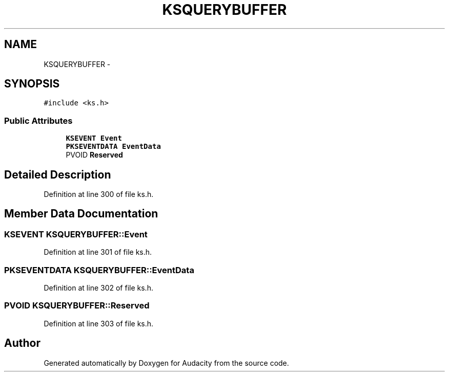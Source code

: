 .TH "KSQUERYBUFFER" 3 "Thu Apr 28 2016" "Audacity" \" -*- nroff -*-
.ad l
.nh
.SH NAME
KSQUERYBUFFER \- 
.SH SYNOPSIS
.br
.PP
.PP
\fC#include <ks\&.h>\fP
.SS "Public Attributes"

.in +1c
.ti -1c
.RI "\fBKSEVENT\fP \fBEvent\fP"
.br
.ti -1c
.RI "\fBPKSEVENTDATA\fP \fBEventData\fP"
.br
.ti -1c
.RI "PVOID \fBReserved\fP"
.br
.in -1c
.SH "Detailed Description"
.PP 
Definition at line 300 of file ks\&.h\&.
.SH "Member Data Documentation"
.PP 
.SS "\fBKSEVENT\fP KSQUERYBUFFER::Event"

.PP
Definition at line 301 of file ks\&.h\&.
.SS "\fBPKSEVENTDATA\fP KSQUERYBUFFER::EventData"

.PP
Definition at line 302 of file ks\&.h\&.
.SS "PVOID KSQUERYBUFFER::Reserved"

.PP
Definition at line 303 of file ks\&.h\&.

.SH "Author"
.PP 
Generated automatically by Doxygen for Audacity from the source code\&.
